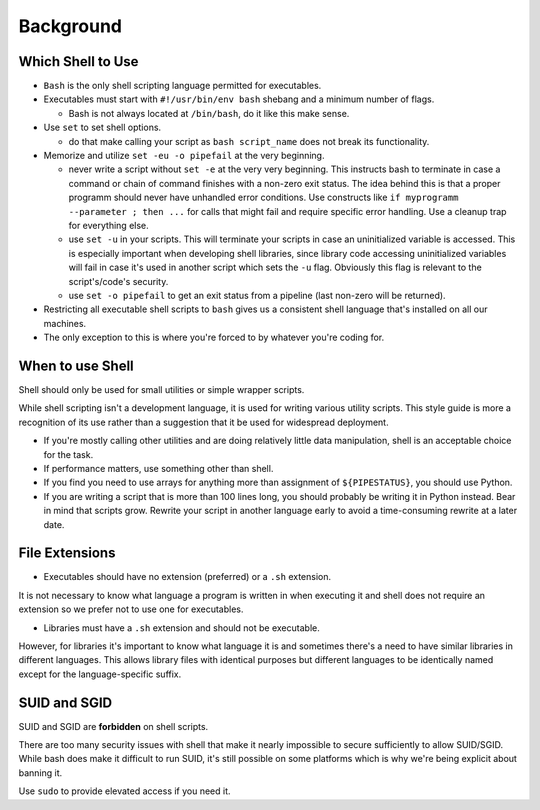 Background
===============================================================================

.. _sh_which_shell_to_use:

Which Shell to Use
-------------------------------------------------------------------------------
- ``Bash`` is the only shell scripting language permitted for executables.

- Executables must start with ``#!/usr/bin/env bash`` shebang and a minimum number of flags.

  * Bash is not always located at ``/bin/bash``, do it like this make sense.

- Use ``set`` to set shell options.

  * do that make calling your script as ``bash script_name``
    does not break its functionality.

- Memorize and utilize ``set -eu -o pipefail`` at the very beginning.

  * never write a script without ``set -e`` at the very very beginning.
    This instructs bash to terminate in case a command or chain of command
    finishes with a non-zero exit status. The idea behind this is that a proper
    programm should never have unhandled error conditions. Use constructs like
    ``if myprogramm --parameter ; then ...`` for calls that might fail and require
    specific error handling. Use a cleanup trap for everything else.

  * use ``set -u`` in your scripts.
    This will terminate your scripts in case an uninitialized variable is accessed.
    This is especially important when developing shell libraries, since library
    code accessing uninitialized variables will fail in case it's used in another
    script which sets the ``-u`` flag. Obviously this flag is relevant to the
    script's/code's security.

  * use ``set -o pipefail`` to get an exit status
    from a pipeline (last non-zero will be returned).

- Restricting all executable shell scripts to ``bash`` gives us a
  consistent shell language that's installed on all our machines.

- The only exception to this is where you're
  forced to by whatever you're coding for.

.. _sh_when_to_use_shell:

When to use Shell
-------------------------------------------------------------------------------
Shell should only be used for small utilities or simple wrapper scripts.

While shell scripting isn't a development language, it is used for writing
various utility scripts. This style guide is more a recognition of its use
rather than a suggestion that it be used for widespread deployment.

- If you're mostly calling other utilities and are doing relatively little
  data manipulation, shell is an acceptable choice for the task.

- If performance matters, use something other than shell.

- If you find you need to use arrays for anything more than assignment of
  ``${PIPESTATUS}``, you should use Python.

- If you are writing a script that is more than 100 lines long, you should
  probably be writing it in Python instead. Bear in mind that scripts grow.
  Rewrite your script in another language early to avoid a time-consuming
  rewrite at a later date.

.. _sh_file_extensions:

File Extensions
-------------------------------------------------------------------------------
- Executables should have no extension (preferred) or a ``.sh`` extension.

It is not necessary to know what language a program is written in when
executing it and shell does not require an extension so we prefer not
to use one for executables.

- Libraries must have a ``.sh`` extension and should not be executable.

However, for libraries it's important to know what language it is and sometimes
there's a need to have similar libraries in different languages. This allows
library files with identical purposes but different languages to be identically
named except for the language-specific suffix.

.. _sh_suid_and_sgid:

SUID and SGID
-------------------------------------------------------------------------------
SUID and SGID are **forbidden** on shell scripts.

There are too many security issues with shell that make it nearly impossible
to secure sufficiently to allow SUID/SGID. While bash does make it difficult
to run SUID, it's still possible on some platforms which is why we're being
explicit about banning it.

Use ``sudo``  to provide elevated access if you need it.

